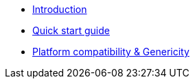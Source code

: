 * xref:index.adoc[Introduction]
* xref:getting-started.adoc[Quick start guide]
* xref:platform-and-genericity.adoc[Platform compatibility & Genericity]
